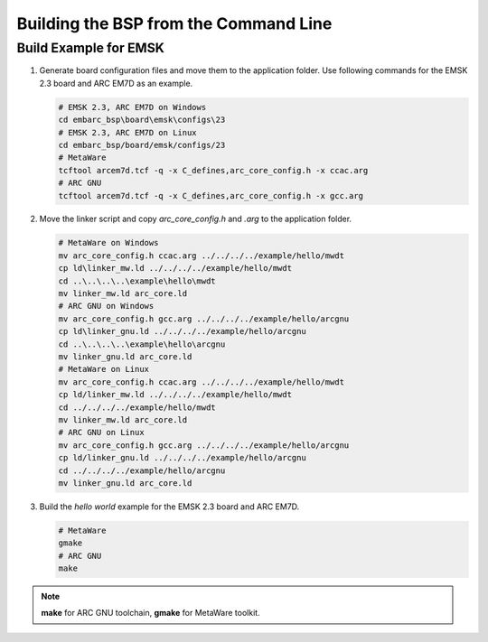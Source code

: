.. _bsp_build_cmd:

Building the BSP from the Command Line
======================================

Build Example for EMSK
######################

#. Generate board configuration files and move them to the application folder. Use following commands for the EMSK 2.3 board and ARC EM7D as an example.

   .. code-block:: console

      # EMSK 2.3, ARC EM7D on Windows
      cd embarc_bsp\board\emsk\configs\23
      # EMSK 2.3, ARC EM7D on Linux
      cd embarc_bsp/board/emsk/configs/23
      # MetaWare
      tcftool arcem7d.tcf -q -x C_defines,arc_core_config.h -x ccac.arg
      # ARC GNU
      tcftool arcem7d.tcf -q -x C_defines,arc_core_config.h -x gcc.arg

#. Move the linker script and copy *arc_core_config.h* and *.arg* to the application folder.

   .. code-block:: console

      # MetaWare on Windows
      mv arc_core_config.h ccac.arg ../../../../example/hello/mwdt
      cp ld\linker_mw.ld ../../../../example/hello/mwdt
      cd ..\..\..\..\example\hello\mwdt
      mv linker_mw.ld arc_core.ld
      # ARC GNU on Windows
      mv arc_core_config.h gcc.arg ../../../../example/hello/arcgnu
      cp ld\linker_gnu.ld ../../../../example/hello/arcgnu
      cd ..\..\..\..\example\hello\arcgnu
      mv linker_gnu.ld arc_core.ld
      # MetaWare on Linux
      mv arc_core_config.h ccac.arg ../../../../example/hello/mwdt
      cp ld/linker_mw.ld ../../../../example/hello/mwdt
      cd ../../../../example/hello/mwdt
      mv linker_mw.ld arc_core.ld
      # ARC GNU on Linux
      mv arc_core_config.h gcc.arg ../../../../example/hello/arcgnu
      cp ld/linker_gnu.ld ../../../../example/hello/arcgnu
      cd ../../../../example/hello/arcgnu
      mv linker_gnu.ld arc_core.ld

#. Build the *hello world* example for the EMSK 2.3 board and ARC EM7D.

   .. code-block:: console

      # MetaWare
      gmake
      # ARC GNU
      make

.. note:: **make** for ARC GNU toolchain, **gmake** for MetaWare toolkit.
